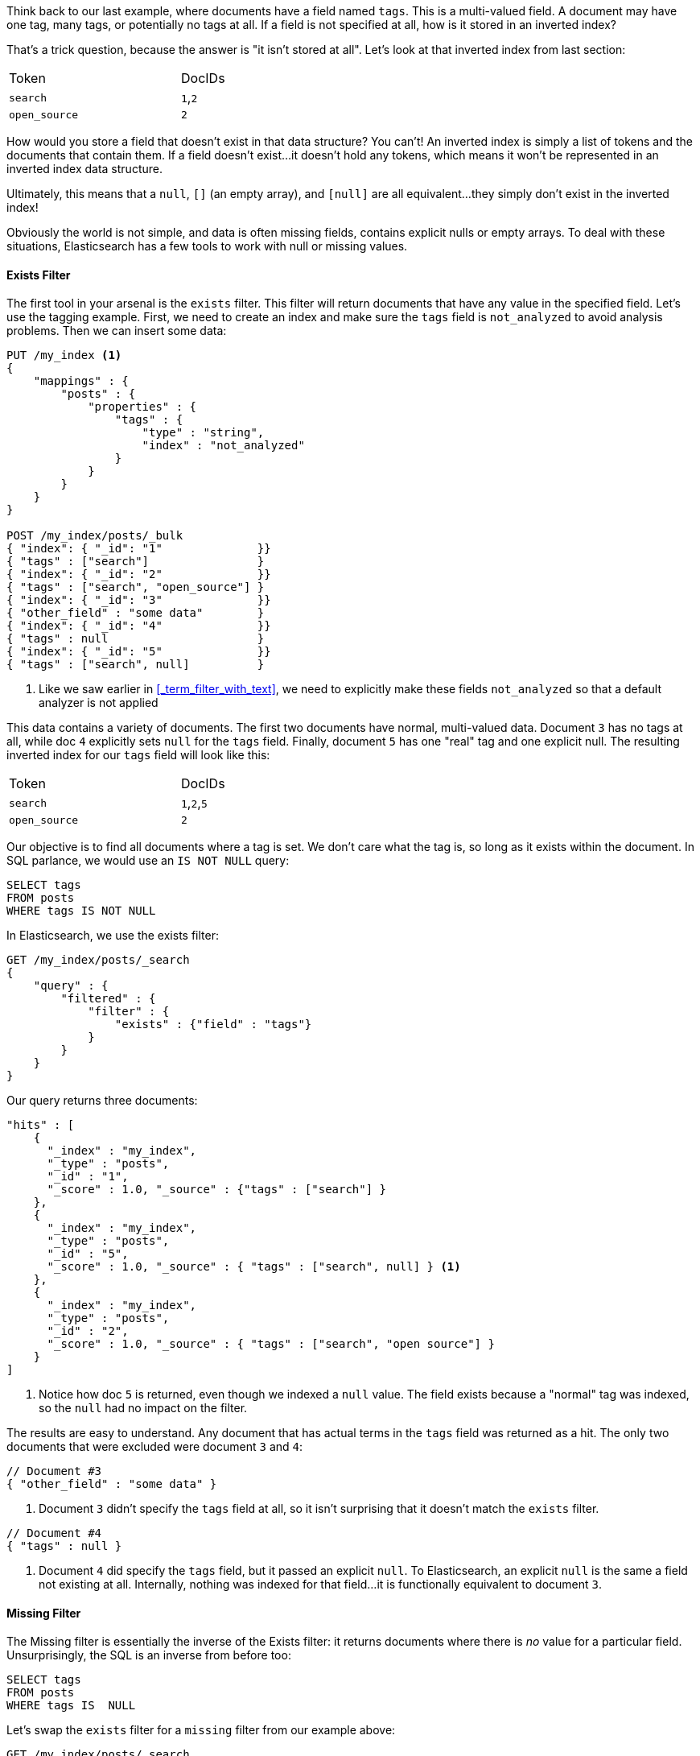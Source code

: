 

Think back to our last example, where documents have a field named `tags`.  This is
a multi-valued field.  A document may have one tag, many tags, or potentially
no tags at all. If a field is not specified at all, how is it stored in an 
inverted index?

That's a trick question, because the answer is "it isn't stored at all". Let's
look at that inverted index from last section:

[width="50%",frame="topbot"]
|==========================
| Token | DocIDs
|`search`| `1`,`2`
|`open_source` | `2`
|==========================

How would you store a field that doesn't exist in that data structure?  You 
can't!  An inverted index is simply a list of tokens and the documents that
contain them.  If a field doesn't exist...it doesn't hold any tokens, which
means it won't be represented in an inverted index data structure.

Ultimately, this means that a `null`, `[]` (an empty array), and `[null]`
are all equivalent...they simply don't exist in the inverted index!

Obviously the world is not simple, and data is often missing fields, contains 
explicit nulls or empty arrays. To deal with these situations, Elasticsearch has 
a few tools to work with null or missing values.

==== Exists Filter

The first tool in your arsenal is the `exists` filter.  This filter will return 
documents that have any value in the specified field. Let's use the tagging example.
First, we need to create an index and make sure the `tags` field is `not_analyzed`
to avoid analysis problems.  Then we can insert some data:

[source,js]
--------------------------------------------------
PUT /my_index <1>
{
    "mappings" : {
        "posts" : {
            "properties" : {
                "tags" : {
                    "type" : "string",
                    "index" : "not_analyzed"
                }
            }
        }
    }
}

POST /my_index/posts/_bulk
{ "index": { "_id": "1"              }}
{ "tags" : ["search"]                }
{ "index": { "_id": "2"              }}
{ "tags" : ["search", "open_source"] }
{ "index": { "_id": "3"              }}
{ "other_field" : "some data"        }
{ "index": { "_id": "4"              }}
{ "tags" : null                      }
{ "index": { "_id": "5"              }}
{ "tags" : ["search", null]          }

--------------------------------------------------
<1> Like we saw earlier in <<_term_filter_with_text>>, we need to explicitly
make these fields `not_analyzed` so that a default analyzer is not applied

This data contains a variety of documents.  The first two documents have normal,
multi-valued data.  Document `3` has no tags at all, while doc `4` explicitly
sets `null` for the `tags` field.  Finally, document `5` has one "real" tag
and one explicit null.  The resulting inverted index for our `tags` field
will look like this:

[width="50%",frame="topbot"]
|==========================
| Token | DocIDs
|`search`| `1`,`2`,`5`
|`open_source` | `2`
|==========================

Our objective is to find all documents where a tag is set.  We don't care what
the tag is, so long as it exists within the document.  In SQL parlance,
we would use an `IS NOT NULL` query:

[source,SQL]
--------------------------------------------------
SELECT tags
FROM posts
WHERE tags IS NOT NULL
--------------------------------------------------

In Elasticsearch, we use the exists filter:

[source,js]
--------------------------------------------------
GET /my_index/posts/_search
{
    "query" : {
        "filtered" : {
            "filter" : {
                "exists" : {"field" : "tags"}
            }
        }
    }
}
--------------------------------------------------

Our query returns three documents:

[source,json]
--------------------------------------------------
"hits" : [
    {
      "_index" : "my_index",
      "_type" : "posts",
      "_id" : "1",
      "_score" : 1.0, "_source" : {"tags" : ["search"] }
    },
    {
      "_index" : "my_index",
      "_type" : "posts",
      "_id" : "5",
      "_score" : 1.0, "_source" : { "tags" : ["search", null] } <1>
    },
    {
      "_index" : "my_index",
      "_type" : "posts",
      "_id" : "2",
      "_score" : 1.0, "_source" : { "tags" : ["search", "open source"] }
    }
]
--------------------------------------------------
<1> Notice how doc `5` is returned, even though we indexed a `null` value. The
field exists because a "normal" tag was indexed, so the `null` had no impact
on the filter.

The results are easy to understand.  Any document that has actual terms in the
`tags` field was returned as a hit.  The only two documents that were excluded
were document `3` and `4`:

[source,js]
--------------------------------------------------
// Document #3
{ "other_field" : "some data" }
--------------------------------------------------
<1> Document `3` didn't specify the `tags` field at all, so it isn't surprising that 
it doesn't match the `exists` filter.

[source,js]
--------------------------------------------------
// Document #4
{ "tags" : null }
--------------------------------------------------
<1> Document `4` did specify the `tags` field, but it passed an explicit `null`.
To Elasticsearch, an explicit `null` is the same a field not existing at all.
Internally, nothing was indexed for that field...it is functionally equivalent
to document `3`.

==== Missing Filter

The Missing filter is essentially the inverse of the Exists filter: it returns
documents where there is _no_ value for a particular field.  Unsurprisingly, 
the SQL is an inverse from before too:

[source,SQL]
--------------------------------------------------
SELECT tags
FROM posts
WHERE tags IS  NULL
--------------------------------------------------

Let's swap the `exists` filter for a `missing` filter from our example above:

[source,js]
--------------------------------------------------
GET /my_index/posts/_search
{
    "query" : {
        "filtered" : {
            "missing" : {"field" : "tags"}
        }
    }
}
--------------------------------------------------

And, as you would expect, we get the inverse search results back (doc `3` and
`4`):

[source,json]
--------------------------------------------------
"hits" : [ 
    {
      "_index" : "my_index",
      "_type" : "posts",
      "_id" : "3",
      "_score" : 1.0, "_source" : { "other_field" : "some data" }
    },
    {
      "_index" : "my_index",
      "_type" : "posts",
      "_id" : "4",
      "_score" : 1.0, "_source" : { "tags" : null }
    }
]
--------------------------------------------------




==== Exists/Missing on Objects

The Exists and Missing filters also work on objects, not just core types.  If
you have the following document:

[source,js]
--------------------------------------------------
{
   "name" : {
      "first" : "foo",
      "last" : "bar"
   }
}
--------------------------------------------------


You can check for the existence of `"name"`.  If the inner object `"name"` exists,
Existing filter matches while Missing does not.

To understand how this actually works, you need to realize that `"name"` is not
really represented as an object internally.  It is merely a namespace, and 
the namespace is "flattened" in the inverted index.

The field `"first"` is actually stored in the inverted index as `"name.first"`,
and `"last"` is stored as `"name.last"`.

When you perform an `exists` or `missing` on the object, you are effectively
asking "Are there any terms with in the `name` namespace?".  In more technical
terms, the following query:

[source,js]
--------------------------------------------------
{
    "exists" : {"field" : "name"}
}
--------------------------------------------------

Is really translated to this internally:

[source,js]
--------------------------------------------------
{
    "exists" : {"field" : "name.*"}
}
--------------------------------------------------



